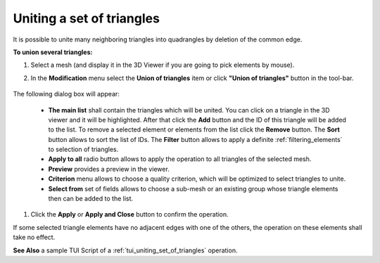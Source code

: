 .. _uniting_set_of_triangles_page: 

**************************
Uniting a set of triangles
**************************

It is possible to unite many neighboring triangles into
quadrangles by deletion of the common edge.

**To union several triangles:**

#. Select a mesh (and display it in the 3D Viewer if you are going to pick elements by mouse).
#. In the **Modification** menu select the **Union of triangles** item or click **"Union of triangles"** button in the tool-bar.

	.. image:: ../images/image80.png
		:align: center

	.. centered::
		**"Union of triangles" button**

The following dialog box will appear:

	.. image:: ../images/a-unionoftriangles.png
		:align: center


	* **The main list** shall contain the triangles which will be united. You can click on a triangle in the 3D viewer and it will be highlighted. After that click the **Add** button and the ID of this triangle will be added to the list. To remove a selected element or elements from the list click the **Remove** button. The **Sort** button allows to sort the list of IDs. The **Filter** button allows to apply a definite :ref:`filtering_elements` to selection of triangles.
	* **Apply to all** radio button allows to apply the operation to all triangles of the selected mesh.
	* **Preview** provides a preview in the viewer.
	* **Criterion** menu allows to choose a quality criterion, which will be optimized to select triangles to unite.
	* **Select from** set of fields allows to choose a sub-mesh or an existing group whose triangle elements then can be added to the list.

#. Click the **Apply** or **Apply and Close** button to confirm the operation.

If some selected triangle elements have no adjacent edges with one of
the others, the operation on these elements shall take no effect.

.. image:: ../images/uniting_a_set_of_triangles1.png 
	:align: center

.. centered::
	"The chosen triangles"

.. image:: ../images/uniting_a_set_of_triangles2.png 
	:align: center

.. centered::
	"The union of several triangles - several quadrangular cells are created"

**See Also** a sample TUI Script of a 
:ref:`tui_uniting_set_of_triangles` operation.  


